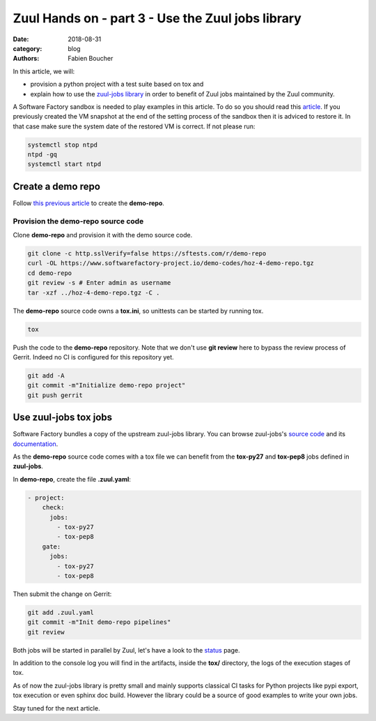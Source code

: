 Zuul Hands on - part 3 - Use the Zuul jobs library
--------------------------------------------------

:date: 2018-08-31
:category: blog
:authors: Fabien Boucher

In this article, we will:

- provision a python project with a test suite based on tox and
- explain how to use the `zuul-jobs library <https://github.com/openstack-infra/zuul-jobs>`_ in
  order to benefit of Zuul jobs maintained by the Zuul community.

A Software Factory sandbox is needed to play examples in this article. To do so
you should read this `article <http://www.softwarefactory-project.io/how-to-setup-a-software-factory-sandbox.html>`_.
If you previously created the VM snapshot at the end of the setting process of
the sandbox then it is adviced to restore it. In that case make sure the system
date of the restored VM is correct. If not please run:

.. code-block:: bash

  systemctl stop ntpd
  ntpd -gq
  systemctl start ntpd

Create a demo repo
..................

Follow `this previous article <http://www.softwarefactory-project.io/zuul-hands-on---part-2---gate-a-first-patch.html#Create-the-demo-repo-repository-on-Gerrit>`_
to create the **demo-repo**.

Provision the demo-repo source code
,,,,,,,,,,,,,,,,,,,,,,,,,,,,,,,,,,,

Clone **demo-repo** and provision it with the demo source code.

.. code-block:: bash

  git clone -c http.sslVerify=false https://sftests.com/r/demo-repo
  curl -OL https://www.softwarefactory-project.io/demo-codes/hoz-4-demo-repo.tgz
  cd demo-repo
  git review -s # Enter admin as username
  tar -xzf ../hoz-4-demo-repo.tgz -C .

The **demo-repo** source code owns a **tox.ini**, so unittests can be started
by running tox.

.. code-block:: bash

  tox

Push the code to the **demo-repo** repository. Note that we don't use **git review**
here to bypass the review process of Gerrit. Indeed no CI is configured
for this repository yet.

.. code-block:: bash

  git add -A
  git commit -m"Initialize demo-repo project"
  git push gerrit


Use zuul-jobs tox jobs
......................

Software Factory bundles a copy of the upstream zuul-jobs library. You can
browse zuul-jobs's `source code <https://sftests.com/r/gitweb?p=zuul-jobs.git;a=tree>`_ and
its `documentation <https://sftests.com/docs/zuul-jobs/>`_.

As the **demo-repo** source code comes with a tox file we can benefit from
the **tox-py27** and **tox-pep8** jobs defined in **zuul-jobs**.

In **demo-repo**, create the file **.zuul.yaml**:

.. code-block:: yaml

  - project:
      check:
        jobs:
          - tox-py27
          - tox-pep8
      gate:
        jobs:
          - tox-py27
          - tox-pep8

Then submit the change on Gerrit:

.. code-block:: bash

  git add .zuul.yaml
  git commit -m"Init demo-repo pipelines"
  git review

Both jobs will be started in parallel by Zuul, let's have a look to the
`status <https://sftests.com/zuul/t/local/status.html>`_ page.

.. image:: images/zuul-hands-on-part4-c1.png

In addition to the console log you will find in the artifacts, inside
the **tox/** directory, the logs of the execution stages of tox.

As of now the zuul-jobs library is pretty small and mainly supports classical
CI tasks for Python projects like pypi export, tox execution or even
sphinx doc build. However the library could be a source of good examples
to write your own jobs.

Stay tuned for the next article.

